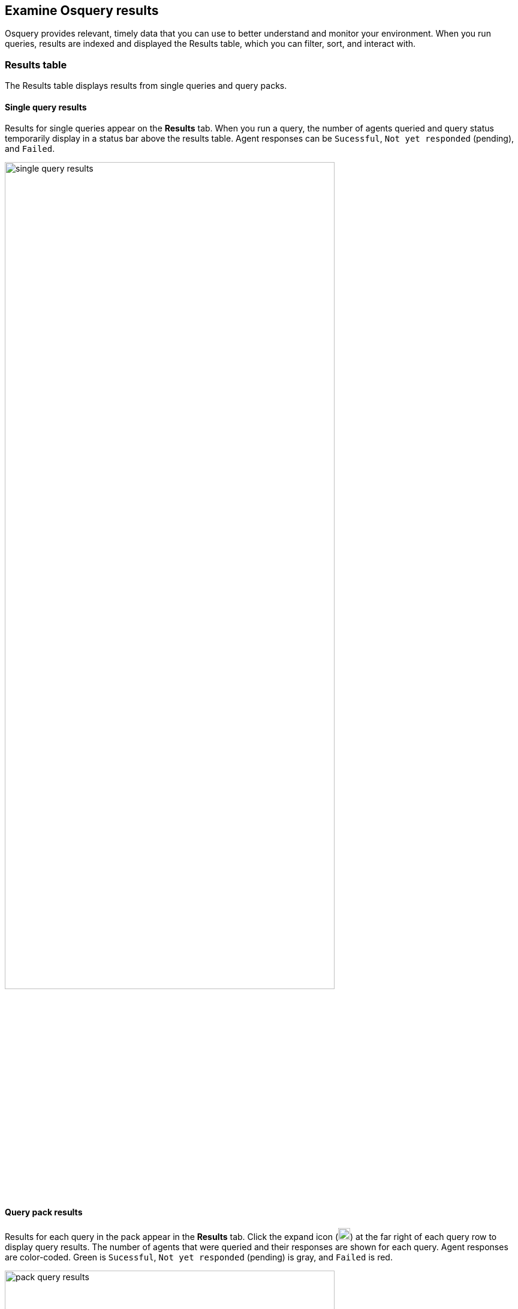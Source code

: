 [[view-osquery-results]]
== Examine Osquery results
Osquery provides relevant, timely data that you can use to better understand and monitor your environment. When you run queries, results are indexed and displayed the Results table, which you can filter, sort, and interact with.

[float]
[[osquery-result-types]]
=== Results table
The Results table displays results from single queries and query packs.

[float]
[[review-single-osquery-results]]
==== Single query results

Results for single queries appear on the *Results* tab. When you run a query, the number of agents queried and query status temporarily display in a status bar above the results table. Agent responses can be `Sucessful`, `Not yet responded` (pending), and `Failed`.

[role="screenshot"]
image::images/single-query-results.png[width=80%][height=80%][Shows query results]

[float]
[[review-pack-osquery-results]]
==== Query pack results

Results for each query in the pack appear in the *Results* tab. Click the expand icon (image:images/pack-expand-button-osquery.png[Click markdown icon,20,20]) at the far right of each query row to display query results. The number of agents that were queried and their responses are shown for each query. Agent responses are color-coded. Green is `Sucessful`, `Not yet responded` (pending) is gray, and `Failed` is red.

[role="screenshot"]
image::images/pack-query-results.png[width=80%][height=80%][Shows query results]

[float]
[[investigate-osquery-results]]
=== Investigate query results

From the results table, you can:

* Click *View in Discover* (image:images/discover-button-osquery.png[Click the View in Discover button,20,20]) to explore the results in Discover.
* Click *View in Lens* (image:images/lens-button-osquery.png[Click the View in Lens button,20,20]) to navigate to Lens, where you can use the drag-and-drop *Lens* editor to create visualizations.
* Click *Timeline* (image:images/timeline-button-osquery.png[Click Timeline button,20,20]) to investigate a single query result in Timeline or *Add to timeline investigation* to investigate all results. This option is only available for single query results.

+
When you open all results in Timeline, the events in Timeline are filtered based on the `action_ID` generated by the Osquery query.
+

* Click *Add to Case* (image:images/case-button-osquery.png[Click Add to Case button,20,20]) to add the query results to a new or existing case. If ran a live query from an alert, the alert and query results are added to the case as comments.
+
[NOTE]
=====

If you add the results to a _new_ case, you are prompted to specify the solution that you want the create the case within. Ensure you select the correct solution. From {elastic-sec}, you cannot access cases created in {observability} or Stack Management.

If you add the results to an _existing case_, you can select from cases that were created in any solution ({elastic-sec}, {observability}, and {stack}).
=====

* View more information about the request, such as failures, by opening the *Status* tab.
